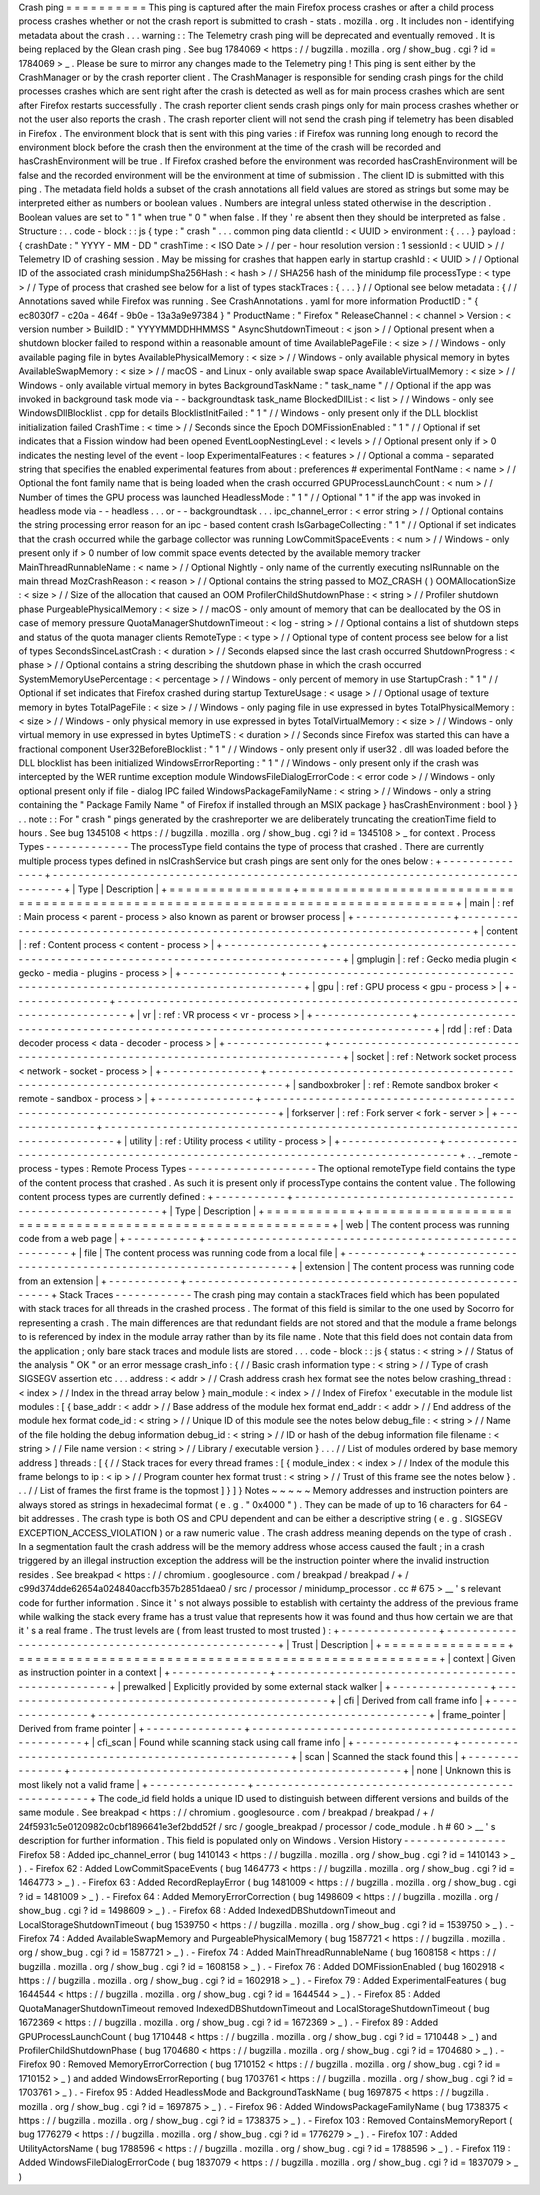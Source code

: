 Crash
ping
=
=
=
=
=
=
=
=
=
=
This
ping
is
captured
after
the
main
Firefox
process
crashes
or
after
a
child
process
process
crashes
whether
or
not
the
crash
report
is
submitted
to
crash
-
stats
.
mozilla
.
org
.
It
includes
non
-
identifying
metadata
about
the
crash
.
.
.
warning
:
:
The
Telemetry
crash
ping
will
be
deprecated
and
eventually
removed
.
It
is
being
replaced
by
the
Glean
crash
ping
.
See
bug
1784069
<
https
:
/
/
bugzilla
.
mozilla
.
org
/
show_bug
.
cgi
?
id
=
1784069
>
_
.
Please
be
sure
to
mirror
any
changes
made
to
the
Telemetry
ping
!
This
ping
is
sent
either
by
the
CrashManager
or
by
the
crash
reporter
client
.
The
CrashManager
is
responsible
for
sending
crash
pings
for
the
child
processes
crashes
which
are
sent
right
after
the
crash
is
detected
as
well
as
for
main
process
crashes
which
are
sent
after
Firefox
restarts
successfully
.
The
crash
reporter
client
sends
crash
pings
only
for
main
process
crashes
whether
or
not
the
user
also
reports
the
crash
.
The
crash
reporter
client
will
not
send
the
crash
ping
if
telemetry
has
been
disabled
in
Firefox
.
The
environment
block
that
is
sent
with
this
ping
varies
:
if
Firefox
was
running
long
enough
to
record
the
environment
block
before
the
crash
then
the
environment
at
the
time
of
the
crash
will
be
recorded
and
hasCrashEnvironment
will
be
true
.
If
Firefox
crashed
before
the
environment
was
recorded
hasCrashEnvironment
will
be
false
and
the
recorded
environment
will
be
the
environment
at
time
of
submission
.
The
client
ID
is
submitted
with
this
ping
.
The
metadata
field
holds
a
subset
of
the
crash
annotations
all
field
values
are
stored
as
strings
but
some
may
be
interpreted
either
as
numbers
or
boolean
values
.
Numbers
are
integral
unless
stated
otherwise
in
the
description
.
Boolean
values
are
set
to
"
1
"
when
true
"
0
"
when
false
.
If
they
'
re
absent
then
they
should
be
interpreted
as
false
.
Structure
:
.
.
code
-
block
:
:
js
{
type
:
"
crash
"
.
.
.
common
ping
data
clientId
:
<
UUID
>
environment
:
{
.
.
.
}
payload
:
{
crashDate
:
"
YYYY
-
MM
-
DD
"
crashTime
:
<
ISO
Date
>
/
/
per
-
hour
resolution
version
:
1
sessionId
:
<
UUID
>
/
/
Telemetry
ID
of
crashing
session
.
May
be
missing
for
crashes
that
happen
early
in
startup
crashId
:
<
UUID
>
/
/
Optional
ID
of
the
associated
crash
minidumpSha256Hash
:
<
hash
>
/
/
SHA256
hash
of
the
minidump
file
processType
:
<
type
>
/
/
Type
of
process
that
crashed
see
below
for
a
list
of
types
stackTraces
:
{
.
.
.
}
/
/
Optional
see
below
metadata
:
{
/
/
Annotations
saved
while
Firefox
was
running
.
See
CrashAnnotations
.
yaml
for
more
information
ProductID
:
"
{
ec8030f7
-
c20a
-
464f
-
9b0e
-
13a3a9e97384
}
"
ProductName
:
"
Firefox
"
ReleaseChannel
:
<
channel
>
Version
:
<
version
number
>
BuildID
:
"
YYYYMMDDHHMMSS
"
AsyncShutdownTimeout
:
<
json
>
/
/
Optional
present
when
a
shutdown
blocker
failed
to
respond
within
a
reasonable
amount
of
time
AvailablePageFile
:
<
size
>
/
/
Windows
-
only
available
paging
file
in
bytes
AvailablePhysicalMemory
:
<
size
>
/
/
Windows
-
only
available
physical
memory
in
bytes
AvailableSwapMemory
:
<
size
>
/
/
macOS
-
and
Linux
-
only
available
swap
space
AvailableVirtualMemory
:
<
size
>
/
/
Windows
-
only
available
virtual
memory
in
bytes
BackgroundTaskName
:
"
task_name
"
/
/
Optional
if
the
app
was
invoked
in
background
task
mode
via
-
-
backgroundtask
task_name
BlockedDllList
:
<
list
>
/
/
Windows
-
only
see
WindowsDllBlocklist
.
cpp
for
details
BlocklistInitFailed
:
"
1
"
/
/
Windows
-
only
present
only
if
the
DLL
blocklist
initialization
failed
CrashTime
:
<
time
>
/
/
Seconds
since
the
Epoch
DOMFissionEnabled
:
"
1
"
/
/
Optional
if
set
indicates
that
a
Fission
window
had
been
opened
EventLoopNestingLevel
:
<
levels
>
/
/
Optional
present
only
if
>
0
indicates
the
nesting
level
of
the
event
-
loop
ExperimentalFeatures
:
<
features
>
/
/
Optional
a
comma
-
separated
string
that
specifies
the
enabled
experimental
features
from
about
:
preferences
#
experimental
FontName
:
<
name
>
/
/
Optional
the
font
family
name
that
is
being
loaded
when
the
crash
occurred
GPUProcessLaunchCount
:
<
num
>
/
/
Number
of
times
the
GPU
process
was
launched
HeadlessMode
:
"
1
"
/
/
Optional
"
1
"
if
the
app
was
invoked
in
headless
mode
via
-
-
headless
.
.
.
or
-
-
backgroundtask
.
.
.
ipc_channel_error
:
<
error
string
>
/
/
Optional
contains
the
string
processing
error
reason
for
an
ipc
-
based
content
crash
IsGarbageCollecting
:
"
1
"
/
/
Optional
if
set
indicates
that
the
crash
occurred
while
the
garbage
collector
was
running
LowCommitSpaceEvents
:
<
num
>
/
/
Windows
-
only
present
only
if
>
0
number
of
low
commit
space
events
detected
by
the
available
memory
tracker
MainThreadRunnableName
:
<
name
>
/
/
Optional
Nightly
-
only
name
of
the
currently
executing
nsIRunnable
on
the
main
thread
MozCrashReason
:
<
reason
>
/
/
Optional
contains
the
string
passed
to
MOZ_CRASH
(
)
OOMAllocationSize
:
<
size
>
/
/
Size
of
the
allocation
that
caused
an
OOM
ProfilerChildShutdownPhase
:
<
string
>
/
/
Profiler
shutdown
phase
PurgeablePhysicalMemory
:
<
size
>
/
/
macOS
-
only
amount
of
memory
that
can
be
deallocated
by
the
OS
in
case
of
memory
pressure
QuotaManagerShutdownTimeout
:
<
log
-
string
>
/
/
Optional
contains
a
list
of
shutdown
steps
and
status
of
the
quota
manager
clients
RemoteType
:
<
type
>
/
/
Optional
type
of
content
process
see
below
for
a
list
of
types
SecondsSinceLastCrash
:
<
duration
>
/
/
Seconds
elapsed
since
the
last
crash
occurred
ShutdownProgress
:
<
phase
>
/
/
Optional
contains
a
string
describing
the
shutdown
phase
in
which
the
crash
occurred
SystemMemoryUsePercentage
:
<
percentage
>
/
/
Windows
-
only
percent
of
memory
in
use
StartupCrash
:
"
1
"
/
/
Optional
if
set
indicates
that
Firefox
crashed
during
startup
TextureUsage
:
<
usage
>
/
/
Optional
usage
of
texture
memory
in
bytes
TotalPageFile
:
<
size
>
/
/
Windows
-
only
paging
file
in
use
expressed
in
bytes
TotalPhysicalMemory
:
<
size
>
/
/
Windows
-
only
physical
memory
in
use
expressed
in
bytes
TotalVirtualMemory
:
<
size
>
/
/
Windows
-
only
virtual
memory
in
use
expressed
in
bytes
UptimeTS
:
<
duration
>
/
/
Seconds
since
Firefox
was
started
this
can
have
a
fractional
component
User32BeforeBlocklist
:
"
1
"
/
/
Windows
-
only
present
only
if
user32
.
dll
was
loaded
before
the
DLL
blocklist
has
been
initialized
WindowsErrorReporting
:
"
1
"
/
/
Windows
-
only
present
only
if
the
crash
was
intercepted
by
the
WER
runtime
exception
module
WindowsFileDialogErrorCode
:
<
error
code
>
/
/
Windows
-
only
optional
present
only
if
file
-
dialog
IPC
failed
WindowsPackageFamilyName
:
<
string
>
/
/
Windows
-
only
a
string
containing
the
"
Package
Family
Name
"
of
Firefox
if
installed
through
an
MSIX
package
}
hasCrashEnvironment
:
bool
}
}
.
.
note
:
:
For
"
crash
"
pings
generated
by
the
crashreporter
we
are
deliberately
truncating
the
creationTime
field
to
hours
.
See
bug
1345108
<
https
:
/
/
bugzilla
.
mozilla
.
org
/
show_bug
.
cgi
?
id
=
1345108
>
_
for
context
.
Process
Types
-
-
-
-
-
-
-
-
-
-
-
-
-
The
processType
field
contains
the
type
of
process
that
crashed
.
There
are
currently
multiple
process
types
defined
in
nsICrashService
but
crash
pings
are
sent
only
for
the
ones
below
:
+
-
-
-
-
-
-
-
-
-
-
-
-
-
-
-
+
-
-
-
-
-
-
-
-
-
-
-
-
-
-
-
-
-
-
-
-
-
-
-
-
-
-
-
-
-
-
-
-
-
-
-
-
-
-
-
-
-
-
-
-
-
-
-
-
-
-
-
-
-
-
-
-
-
-
-
-
-
-
-
-
-
-
-
-
-
-
-
-
-
-
-
-
-
-
-
+
|
Type
|
Description
|
+
=
=
=
=
=
=
=
=
=
=
=
=
=
=
=
+
=
=
=
=
=
=
=
=
=
=
=
=
=
=
=
=
=
=
=
=
=
=
=
=
=
=
=
=
=
=
=
=
=
=
=
=
=
=
=
=
=
=
=
=
=
=
=
=
=
=
=
=
=
=
=
=
=
=
=
=
=
=
=
=
=
=
=
=
=
=
=
=
=
=
=
=
=
=
=
+
|
main
|
:
ref
:
Main
process
<
parent
-
process
>
also
known
as
parent
or
browser
process
|
+
-
-
-
-
-
-
-
-
-
-
-
-
-
-
-
+
-
-
-
-
-
-
-
-
-
-
-
-
-
-
-
-
-
-
-
-
-
-
-
-
-
-
-
-
-
-
-
-
-
-
-
-
-
-
-
-
-
-
-
-
-
-
-
-
-
-
-
-
-
-
-
-
-
-
-
-
-
-
-
-
-
-
-
-
-
-
-
-
-
-
-
-
-
-
-
+
|
content
|
:
ref
:
Content
process
<
content
-
process
>
|
+
-
-
-
-
-
-
-
-
-
-
-
-
-
-
-
+
-
-
-
-
-
-
-
-
-
-
-
-
-
-
-
-
-
-
-
-
-
-
-
-
-
-
-
-
-
-
-
-
-
-
-
-
-
-
-
-
-
-
-
-
-
-
-
-
-
-
-
-
-
-
-
-
-
-
-
-
-
-
-
-
-
-
-
-
-
-
-
-
-
-
-
-
-
-
-
+
|
gmplugin
|
:
ref
:
Gecko
media
plugin
<
gecko
-
media
-
plugins
-
process
>
|
+
-
-
-
-
-
-
-
-
-
-
-
-
-
-
-
+
-
-
-
-
-
-
-
-
-
-
-
-
-
-
-
-
-
-
-
-
-
-
-
-
-
-
-
-
-
-
-
-
-
-
-
-
-
-
-
-
-
-
-
-
-
-
-
-
-
-
-
-
-
-
-
-
-
-
-
-
-
-
-
-
-
-
-
-
-
-
-
-
-
-
-
-
-
-
-
+
|
gpu
|
:
ref
:
GPU
process
<
gpu
-
process
>
|
+
-
-
-
-
-
-
-
-
-
-
-
-
-
-
-
+
-
-
-
-
-
-
-
-
-
-
-
-
-
-
-
-
-
-
-
-
-
-
-
-
-
-
-
-
-
-
-
-
-
-
-
-
-
-
-
-
-
-
-
-
-
-
-
-
-
-
-
-
-
-
-
-
-
-
-
-
-
-
-
-
-
-
-
-
-
-
-
-
-
-
-
-
-
-
-
+
|
vr
|
:
ref
:
VR
process
<
vr
-
process
>
|
+
-
-
-
-
-
-
-
-
-
-
-
-
-
-
-
+
-
-
-
-
-
-
-
-
-
-
-
-
-
-
-
-
-
-
-
-
-
-
-
-
-
-
-
-
-
-
-
-
-
-
-
-
-
-
-
-
-
-
-
-
-
-
-
-
-
-
-
-
-
-
-
-
-
-
-
-
-
-
-
-
-
-
-
-
-
-
-
-
-
-
-
-
-
-
-
+
|
rdd
|
:
ref
:
Data
decoder
process
<
data
-
decoder
-
process
>
|
+
-
-
-
-
-
-
-
-
-
-
-
-
-
-
-
+
-
-
-
-
-
-
-
-
-
-
-
-
-
-
-
-
-
-
-
-
-
-
-
-
-
-
-
-
-
-
-
-
-
-
-
-
-
-
-
-
-
-
-
-
-
-
-
-
-
-
-
-
-
-
-
-
-
-
-
-
-
-
-
-
-
-
-
-
-
-
-
-
-
-
-
-
-
-
-
+
|
socket
|
:
ref
:
Network
socket
process
<
network
-
socket
-
process
>
|
+
-
-
-
-
-
-
-
-
-
-
-
-
-
-
-
+
-
-
-
-
-
-
-
-
-
-
-
-
-
-
-
-
-
-
-
-
-
-
-
-
-
-
-
-
-
-
-
-
-
-
-
-
-
-
-
-
-
-
-
-
-
-
-
-
-
-
-
-
-
-
-
-
-
-
-
-
-
-
-
-
-
-
-
-
-
-
-
-
-
-
-
-
-
-
-
+
|
sandboxbroker
|
:
ref
:
Remote
sandbox
broker
<
remote
-
sandbox
-
process
>
|
+
-
-
-
-
-
-
-
-
-
-
-
-
-
-
-
+
-
-
-
-
-
-
-
-
-
-
-
-
-
-
-
-
-
-
-
-
-
-
-
-
-
-
-
-
-
-
-
-
-
-
-
-
-
-
-
-
-
-
-
-
-
-
-
-
-
-
-
-
-
-
-
-
-
-
-
-
-
-
-
-
-
-
-
-
-
-
-
-
-
-
-
-
-
-
-
+
|
forkserver
|
:
ref
:
Fork
server
<
fork
-
server
>
|
+
-
-
-
-
-
-
-
-
-
-
-
-
-
-
-
+
-
-
-
-
-
-
-
-
-
-
-
-
-
-
-
-
-
-
-
-
-
-
-
-
-
-
-
-
-
-
-
-
-
-
-
-
-
-
-
-
-
-
-
-
-
-
-
-
-
-
-
-
-
-
-
-
-
-
-
-
-
-
-
-
-
-
-
-
-
-
-
-
-
-
-
-
-
-
-
+
|
utility
|
:
ref
:
Utility
process
<
utility
-
process
>
|
+
-
-
-
-
-
-
-
-
-
-
-
-
-
-
-
+
-
-
-
-
-
-
-
-
-
-
-
-
-
-
-
-
-
-
-
-
-
-
-
-
-
-
-
-
-
-
-
-
-
-
-
-
-
-
-
-
-
-
-
-
-
-
-
-
-
-
-
-
-
-
-
-
-
-
-
-
-
-
-
-
-
-
-
-
-
-
-
-
-
-
-
-
-
-
-
+
.
.
_remote
-
process
-
types
:
Remote
Process
Types
-
-
-
-
-
-
-
-
-
-
-
-
-
-
-
-
-
-
-
-
The
optional
remoteType
field
contains
the
type
of
the
content
process
that
crashed
.
As
such
it
is
present
only
if
processType
contains
the
content
value
.
The
following
content
process
types
are
currently
defined
:
+
-
-
-
-
-
-
-
-
-
-
-
+
-
-
-
-
-
-
-
-
-
-
-
-
-
-
-
-
-
-
-
-
-
-
-
-
-
-
-
-
-
-
-
-
-
-
-
-
-
-
-
-
-
-
-
-
-
-
-
-
-
-
-
-
-
-
-
-
+
|
Type
|
Description
|
+
=
=
=
=
=
=
=
=
=
=
=
+
=
=
=
=
=
=
=
=
=
=
=
=
=
=
=
=
=
=
=
=
=
=
=
=
=
=
=
=
=
=
=
=
=
=
=
=
=
=
=
=
=
=
=
=
=
=
=
=
=
=
=
=
=
=
=
=
+
|
web
|
The
content
process
was
running
code
from
a
web
page
|
+
-
-
-
-
-
-
-
-
-
-
-
+
-
-
-
-
-
-
-
-
-
-
-
-
-
-
-
-
-
-
-
-
-
-
-
-
-
-
-
-
-
-
-
-
-
-
-
-
-
-
-
-
-
-
-
-
-
-
-
-
-
-
-
-
-
-
-
-
+
|
file
|
The
content
process
was
running
code
from
a
local
file
|
+
-
-
-
-
-
-
-
-
-
-
-
+
-
-
-
-
-
-
-
-
-
-
-
-
-
-
-
-
-
-
-
-
-
-
-
-
-
-
-
-
-
-
-
-
-
-
-
-
-
-
-
-
-
-
-
-
-
-
-
-
-
-
-
-
-
-
-
-
+
|
extension
|
The
content
process
was
running
code
from
an
extension
|
+
-
-
-
-
-
-
-
-
-
-
-
+
-
-
-
-
-
-
-
-
-
-
-
-
-
-
-
-
-
-
-
-
-
-
-
-
-
-
-
-
-
-
-
-
-
-
-
-
-
-
-
-
-
-
-
-
-
-
-
-
-
-
-
-
-
-
-
-
+
Stack
Traces
-
-
-
-
-
-
-
-
-
-
-
-
The
crash
ping
may
contain
a
stackTraces
field
which
has
been
populated
with
stack
traces
for
all
threads
in
the
crashed
process
.
The
format
of
this
field
is
similar
to
the
one
used
by
Socorro
for
representing
a
crash
.
The
main
differences
are
that
redundant
fields
are
not
stored
and
that
the
module
a
frame
belongs
to
is
referenced
by
index
in
the
module
array
rather
than
by
its
file
name
.
Note
that
this
field
does
not
contain
data
from
the
application
;
only
bare
stack
traces
and
module
lists
are
stored
.
.
.
code
-
block
:
:
js
{
status
:
<
string
>
/
/
Status
of
the
analysis
"
OK
"
or
an
error
message
crash_info
:
{
/
/
Basic
crash
information
type
:
<
string
>
/
/
Type
of
crash
SIGSEGV
assertion
etc
.
.
.
address
:
<
addr
>
/
/
Crash
address
crash
hex
format
see
the
notes
below
crashing_thread
:
<
index
>
/
/
Index
in
the
thread
array
below
}
main_module
:
<
index
>
/
/
Index
of
Firefox
'
executable
in
the
module
list
modules
:
[
{
base_addr
:
<
addr
>
/
/
Base
address
of
the
module
hex
format
end_addr
:
<
addr
>
/
/
End
address
of
the
module
hex
format
code_id
:
<
string
>
/
/
Unique
ID
of
this
module
see
the
notes
below
debug_file
:
<
string
>
/
/
Name
of
the
file
holding
the
debug
information
debug_id
:
<
string
>
/
/
ID
or
hash
of
the
debug
information
file
filename
:
<
string
>
/
/
File
name
version
:
<
string
>
/
/
Library
/
executable
version
}
.
.
.
/
/
List
of
modules
ordered
by
base
memory
address
]
threads
:
[
{
/
/
Stack
traces
for
every
thread
frames
:
[
{
module_index
:
<
index
>
/
/
Index
of
the
module
this
frame
belongs
to
ip
:
<
ip
>
/
/
Program
counter
hex
format
trust
:
<
string
>
/
/
Trust
of
this
frame
see
the
notes
below
}
.
.
.
/
/
List
of
frames
the
first
frame
is
the
topmost
]
}
]
}
Notes
~
~
~
~
~
Memory
addresses
and
instruction
pointers
are
always
stored
as
strings
in
hexadecimal
format
(
e
.
g
.
"
0x4000
"
)
.
They
can
be
made
of
up
to
16
characters
for
64
-
bit
addresses
.
The
crash
type
is
both
OS
and
CPU
dependent
and
can
be
either
a
descriptive
string
(
e
.
g
.
SIGSEGV
EXCEPTION_ACCESS_VIOLATION
)
or
a
raw
numeric
value
.
The
crash
address
meaning
depends
on
the
type
of
crash
.
In
a
segmentation
fault
the
crash
address
will
be
the
memory
address
whose
access
caused
the
fault
;
in
a
crash
triggered
by
an
illegal
instruction
exception
the
address
will
be
the
instruction
pointer
where
the
invalid
instruction
resides
.
See
breakpad
<
https
:
/
/
chromium
.
googlesource
.
com
/
breakpad
/
breakpad
/
+
/
c99d374dde62654a024840accfb357b2851daea0
/
src
/
processor
/
minidump_processor
.
cc
#
675
>
__
'
s
relevant
code
for
further
information
.
Since
it
'
s
not
always
possible
to
establish
with
certainty
the
address
of
the
previous
frame
while
walking
the
stack
every
frame
has
a
trust
value
that
represents
how
it
was
found
and
thus
how
certain
we
are
that
it
'
s
a
real
frame
.
The
trust
levels
are
(
from
least
trusted
to
most
trusted
)
:
+
-
-
-
-
-
-
-
-
-
-
-
-
-
-
-
+
-
-
-
-
-
-
-
-
-
-
-
-
-
-
-
-
-
-
-
-
-
-
-
-
-
-
-
-
-
-
-
-
-
-
-
-
-
-
-
-
-
-
-
-
-
-
-
-
-
-
-
+
|
Trust
|
Description
|
+
=
=
=
=
=
=
=
=
=
=
=
=
=
=
=
+
=
=
=
=
=
=
=
=
=
=
=
=
=
=
=
=
=
=
=
=
=
=
=
=
=
=
=
=
=
=
=
=
=
=
=
=
=
=
=
=
=
=
=
=
=
=
=
=
=
=
=
+
|
context
|
Given
as
instruction
pointer
in
a
context
|
+
-
-
-
-
-
-
-
-
-
-
-
-
-
-
-
+
-
-
-
-
-
-
-
-
-
-
-
-
-
-
-
-
-
-
-
-
-
-
-
-
-
-
-
-
-
-
-
-
-
-
-
-
-
-
-
-
-
-
-
-
-
-
-
-
-
-
-
+
|
prewalked
|
Explicitly
provided
by
some
external
stack
walker
|
+
-
-
-
-
-
-
-
-
-
-
-
-
-
-
-
+
-
-
-
-
-
-
-
-
-
-
-
-
-
-
-
-
-
-
-
-
-
-
-
-
-
-
-
-
-
-
-
-
-
-
-
-
-
-
-
-
-
-
-
-
-
-
-
-
-
-
-
+
|
cfi
|
Derived
from
call
frame
info
|
+
-
-
-
-
-
-
-
-
-
-
-
-
-
-
-
+
-
-
-
-
-
-
-
-
-
-
-
-
-
-
-
-
-
-
-
-
-
-
-
-
-
-
-
-
-
-
-
-
-
-
-
-
-
-
-
-
-
-
-
-
-
-
-
-
-
-
-
+
|
frame_pointer
|
Derived
from
frame
pointer
|
+
-
-
-
-
-
-
-
-
-
-
-
-
-
-
-
+
-
-
-
-
-
-
-
-
-
-
-
-
-
-
-
-
-
-
-
-
-
-
-
-
-
-
-
-
-
-
-
-
-
-
-
-
-
-
-
-
-
-
-
-
-
-
-
-
-
-
-
+
|
cfi_scan
|
Found
while
scanning
stack
using
call
frame
info
|
+
-
-
-
-
-
-
-
-
-
-
-
-
-
-
-
+
-
-
-
-
-
-
-
-
-
-
-
-
-
-
-
-
-
-
-
-
-
-
-
-
-
-
-
-
-
-
-
-
-
-
-
-
-
-
-
-
-
-
-
-
-
-
-
-
-
-
-
+
|
scan
|
Scanned
the
stack
found
this
|
+
-
-
-
-
-
-
-
-
-
-
-
-
-
-
-
+
-
-
-
-
-
-
-
-
-
-
-
-
-
-
-
-
-
-
-
-
-
-
-
-
-
-
-
-
-
-
-
-
-
-
-
-
-
-
-
-
-
-
-
-
-
-
-
-
-
-
-
+
|
none
|
Unknown
this
is
most
likely
not
a
valid
frame
|
+
-
-
-
-
-
-
-
-
-
-
-
-
-
-
-
+
-
-
-
-
-
-
-
-
-
-
-
-
-
-
-
-
-
-
-
-
-
-
-
-
-
-
-
-
-
-
-
-
-
-
-
-
-
-
-
-
-
-
-
-
-
-
-
-
-
-
-
+
The
code_id
field
holds
a
unique
ID
used
to
distinguish
between
different
versions
and
builds
of
the
same
module
.
See
breakpad
<
https
:
/
/
chromium
.
googlesource
.
com
/
breakpad
/
breakpad
/
+
/
24f5931c5e0120982c0cbf1896641e3ef2bdd52f
/
src
/
google_breakpad
/
processor
/
code_module
.
h
#
60
>
__
'
s
description
for
further
information
.
This
field
is
populated
only
on
Windows
.
Version
History
-
-
-
-
-
-
-
-
-
-
-
-
-
-
-
-
Firefox
58
:
Added
ipc_channel_error
(
bug
1410143
<
https
:
/
/
bugzilla
.
mozilla
.
org
/
show_bug
.
cgi
?
id
=
1410143
>
_
)
.
-
Firefox
62
:
Added
LowCommitSpaceEvents
(
bug
1464773
<
https
:
/
/
bugzilla
.
mozilla
.
org
/
show_bug
.
cgi
?
id
=
1464773
>
_
)
.
-
Firefox
63
:
Added
RecordReplayError
(
bug
1481009
<
https
:
/
/
bugzilla
.
mozilla
.
org
/
show_bug
.
cgi
?
id
=
1481009
>
_
)
.
-
Firefox
64
:
Added
MemoryErrorCorrection
(
bug
1498609
<
https
:
/
/
bugzilla
.
mozilla
.
org
/
show_bug
.
cgi
?
id
=
1498609
>
_
)
.
-
Firefox
68
:
Added
IndexedDBShutdownTimeout
and
LocalStorageShutdownTimeout
(
bug
1539750
<
https
:
/
/
bugzilla
.
mozilla
.
org
/
show_bug
.
cgi
?
id
=
1539750
>
_
)
.
-
Firefox
74
:
Added
AvailableSwapMemory
and
PurgeablePhysicalMemory
(
bug
1587721
<
https
:
/
/
bugzilla
.
mozilla
.
org
/
show_bug
.
cgi
?
id
=
1587721
>
_
)
.
-
Firefox
74
:
Added
MainThreadRunnableName
(
bug
1608158
<
https
:
/
/
bugzilla
.
mozilla
.
org
/
show_bug
.
cgi
?
id
=
1608158
>
_
)
.
-
Firefox
76
:
Added
DOMFissionEnabled
(
bug
1602918
<
https
:
/
/
bugzilla
.
mozilla
.
org
/
show_bug
.
cgi
?
id
=
1602918
>
_
)
.
-
Firefox
79
:
Added
ExperimentalFeatures
(
bug
1644544
<
https
:
/
/
bugzilla
.
mozilla
.
org
/
show_bug
.
cgi
?
id
=
1644544
>
_
)
.
-
Firefox
85
:
Added
QuotaManagerShutdownTimeout
removed
IndexedDBShutdownTimeout
and
LocalStorageShutdownTimeout
(
bug
1672369
<
https
:
/
/
bugzilla
.
mozilla
.
org
/
show_bug
.
cgi
?
id
=
1672369
>
_
)
.
-
Firefox
89
:
Added
GPUProcessLaunchCount
(
bug
1710448
<
https
:
/
/
bugzilla
.
mozilla
.
org
/
show_bug
.
cgi
?
id
=
1710448
>
_
)
and
ProfilerChildShutdownPhase
(
bug
1704680
<
https
:
/
/
bugzilla
.
mozilla
.
org
/
show_bug
.
cgi
?
id
=
1704680
>
_
)
.
-
Firefox
90
:
Removed
MemoryErrorCorrection
(
bug
1710152
<
https
:
/
/
bugzilla
.
mozilla
.
org
/
show_bug
.
cgi
?
id
=
1710152
>
_
)
and
added
WindowsErrorReporting
(
bug
1703761
<
https
:
/
/
bugzilla
.
mozilla
.
org
/
show_bug
.
cgi
?
id
=
1703761
>
_
)
.
-
Firefox
95
:
Added
HeadlessMode
and
BackgroundTaskName
(
bug
1697875
<
https
:
/
/
bugzilla
.
mozilla
.
org
/
show_bug
.
cgi
?
id
=
1697875
>
_
)
.
-
Firefox
96
:
Added
WindowsPackageFamilyName
(
bug
1738375
<
https
:
/
/
bugzilla
.
mozilla
.
org
/
show_bug
.
cgi
?
id
=
1738375
>
_
)
.
-
Firefox
103
:
Removed
ContainsMemoryReport
(
bug
1776279
<
https
:
/
/
bugzilla
.
mozilla
.
org
/
show_bug
.
cgi
?
id
=
1776279
>
_
)
.
-
Firefox
107
:
Added
UtilityActorsName
(
bug
1788596
<
https
:
/
/
bugzilla
.
mozilla
.
org
/
show_bug
.
cgi
?
id
=
1788596
>
_
)
.
-
Firefox
119
:
Added
WindowsFileDialogErrorCode
(
bug
1837079
<
https
:
/
/
bugzilla
.
mozilla
.
org
/
show_bug
.
cgi
?
id
=
1837079
>
_
)
